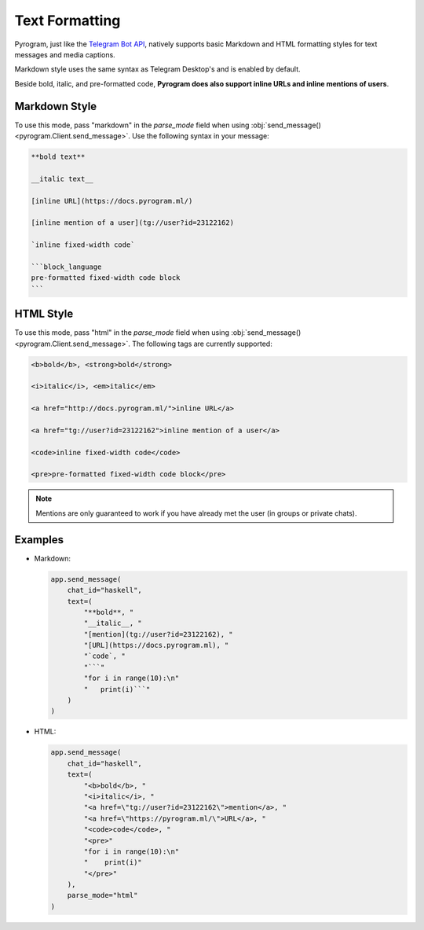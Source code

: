 Text Formatting
===============

Pyrogram, just like the `Telegram Bot API`_, natively supports basic Markdown and HTML formatting styles for text
messages and media captions.

Markdown style uses the same syntax as Telegram Desktop's and is enabled by default.

Beside bold, italic, and pre-formatted code, **Pyrogram does also support inline URLs and inline mentions of users**.

Markdown Style
--------------

To use this mode, pass "markdown" in the *parse_mode* field when using
:obj:`send_message() <pyrogram.Client.send_message>`. Use the following syntax in your message:

.. code-block:: text

    **bold text**

    __italic text__

    [inline URL](https://docs.pyrogram.ml/)

    [inline mention of a user](tg://user?id=23122162)

    `inline fixed-width code`

    ```block_language
    pre-formatted fixed-width code block
    ```


HTML Style
----------

To use this mode, pass "html" in the *parse_mode* field when using :obj:`send_message() <pyrogram.Client.send_message>`.
The following tags are currently supported:

.. code-block:: text

    <b>bold</b>, <strong>bold</strong>

    <i>italic</i>, <em>italic</em>

    <a href="http://docs.pyrogram.ml/">inline URL</a>

    <a href="tg://user?id=23122162">inline mention of a user</a>

    <code>inline fixed-width code</code>

    <pre>pre-formatted fixed-width code block</pre>

.. note:: Mentions are only guaranteed to work if you have already met the user (in groups or private chats).

Examples
--------

-   Markdown:

    .. code-block:: python

        app.send_message(
            chat_id="haskell",
            text=(
                "**bold**, "
                "__italic__, "
                "[mention](tg://user?id=23122162), "
                "[URL](https://docs.pyrogram.ml), "
                "`code`, "
                "```"
                "for i in range(10):\n"
                "   print(i)```"
            )
        )

-   HTML:

    .. code-block:: python

        app.send_message(
            chat_id="haskell",
            text=(
                "<b>bold</b>, "
                "<i>italic</i>, "
                "<a href=\"tg://user?id=23122162\">mention</a>, "
                "<a href=\"https://pyrogram.ml/\">URL</a>, "
                "<code>code</code>, "
                "<pre>"
                "for i in range(10):\n"
                "    print(i)"
                "</pre>"
            ),
            parse_mode="html"
        )

.. _Telegram Bot API: https://core.telegram.org/bots/api#formatting-options